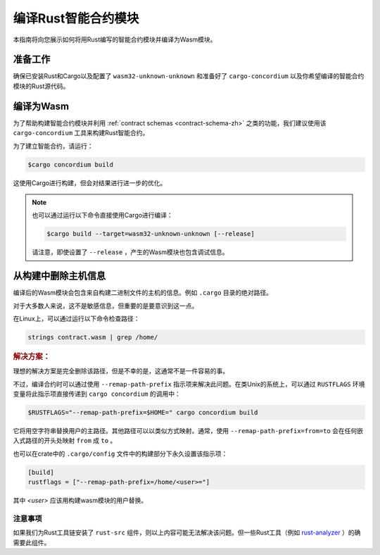 .. _Rust: https://www.rust-lang.org/
.. _Cargo: https://doc.rust-lang.org/cargo/
.. _rust-analyzer: https://github.com/rust-analyzer/rust-analyzer

.. _compile-module-zh:

====================================
编译Rust智能合约模块
====================================

本指南将向您展示如何将用Rust编写的智能合约模块并编译为Wasm模块。

准备工作
===========

确保已安装Rust和Cargo以及配置了 ``wasm32-unknown-unknown`` 和准备好了 ``cargo-concordium``  以及你希望编译的智能合约模块的Rust源代码。

.. 也可以看看：：

   有关如何安装开发人员工具的说明，请参见 :ref:`setup-tools-zh`

编译为Wasm
=================

为了帮助构建智能合约模块并利用 :ref:`contract schemas <contract-schema-zh>` 之类的功能，我们建议使用该 ``cargo-concordium``  工具来构建Rust智能合约。

为了建立智能合约，请运行：

.. code-block:: console

   $cargo concordium build

这使用Cargo进行构建，但会对结果进行进一步的优化。

.. 也可以看看：：

   为了构建智能合约模块的架构，请参考 :ref:`further preparation is required <build-schema-zh>` .

.. note::

   也可以通过运行以下命令直接使用Cargo进行编译：

   .. code-block:: console

      $cargo build --target=wasm32-unknown-unknown [--release]

   请注意，即使设置了 ``--release`` ，产生的Wasm模块也包含调试信息。


从构建中删除主机信息
====================================

编译后的Wasm模块会包含来自构建二进制文件的主机的信息。例如 ``.cargo`` 目录的绝对路径。

对于大多数人来说，这不是敏感信息，但重要的是要意识到这一点。

在Linux上，可以通过运行以下命令检查路径：

.. code-block:: console

   strings contract.wasm | grep /home/

.. rubric:: 解决方案：

理想的解决方案是完全删除该路径，但是不幸的是，这通常不是一件容易的事。

不过，编译合约时可以通过使用 ``--remap-path-prefix`` 指示项来解决此问题。在类Unix的系统上，可以通过 ``RUSTFLAGS`` 环境变量将此指示项直接传递到 ``cargo concordium`` 的调用中：

.. code-block:: console

   $RUSTFLAGS="--remap-path-prefix=$HOME=" cargo concordium build

它将用空字符串替换用户的主路径。其他路径可以以类似方式映射。通常，使用 ``--remap-path-prefix=from=to`` 会在任何嵌入式路径的开头处映射 ``from`` 成 ``to`` 。

也可以在crate中的 ``.cargo/config`` 文件中的构建部分下永久设置该指示项：

.. code-block:: toml

   [build]
   rustflags = ["--remap-path-prefix=/home/<user>="]

其中 `<user>` 应该用构建wasm模块的用户替换。

注意事项
----------

如果我们为Rust工具链安装了 ``rust-src`` 组件，则以上内容可能无法解决该问题。但一些Rust工具（例如 rust-analyzer_ ）的确需要此组件。

.. seealso::

   一个关于 ``--remap-path-prefix`` 和 ``rust-src`` 问题的报告：
   https://github.com/rust-lang/rust/issues/73167
